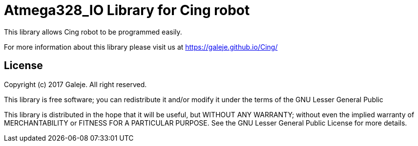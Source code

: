 = Atmega328_IO Library for Cing robot =

This library allows Cing robot to be programmed easily.

For more information about this library please visit us at
https://galeje.github.io/Cing/

== License ==

Copyright (c) 2017 Galeje. All right reserved.

This library is free software; you can redistribute it and/or
modify it under the terms of the GNU Lesser General Public

This library is distributed in the hope that it will be useful,
but WITHOUT ANY WARRANTY; without even the implied warranty of
MERCHANTABILITY or FITNESS FOR A PARTICULAR PURPOSE. See the GNU
Lesser General Public License for more details.


